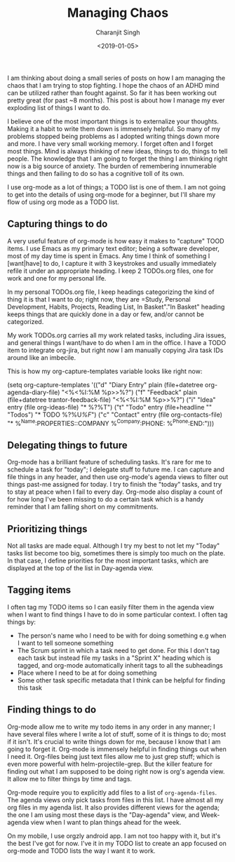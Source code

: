 #+FILETAGS: productivity adhd
#+DATE: <2019-01-05>
#+AUTHOR: Charanjit Singh
#+TITLE: Managing Chaos


I am thinking about doing a small series of posts on how I am managing
the chaos that I am trying to stop fighting. I hope the chaos of an ADHD
mind can be utilized rather than fought against. So far it has been
working out pretty great (for past ~8 months). This post is about how I
manage my ever exploding list of things I want to do.

I believe one of the most important things is to externalize your
thoughts. Making it a habit to write them down is immensely helpful. So
many of my problems stopped being problems as I adopted writing things
down more and more. I have very small working memory. I forget often and
I forget most things. Mind is always thinking of new ideas, things to
do, things to tell people. The knowledge that I am going to forget the
thing I am thinking right now is a big source of anxiety. The burden of
remembering innumerable things and then failing to do so has a cognitive
toll of its own.

I use org-mode as a lot of things; a TODO list is one of them. I am not
going to get into the details of using org-mode for a beginner, but I'll
share my flow of using org mode as a TODO list.

** Capturing things to do
   :PROPERTIES:
   :CUSTOM_ID: capturing-things-to-do
   :END:
A very useful feature of org-mode is how easy it makes to "capture" TOOD
items. I use Emacs as my primary text editor; being a software
developer, most of my day time is spent in Emacs. Any time I think of
something I [want|have] to do, I capture it with 3 keystrokes and
usually immediately refile it under an appropriate heading. I keep 2
TODOs.org files, one for work and one for my personal life.

In my personal TODOs.org file, I keep headings categorizing the kind of
thing it is that I want to do; right now, they are =Study, Personal
Development, Habits, Projects, Reading List, In Basket"."In Basket"
heading keeps things that are quickly done in a day or few, and/or
cannot be categorized.

My work TODOs.org carries all my work related tasks, including Jira
issues, and general things I want/have to do when I am in the office. I
have a TODO item to integrate org-jira, but right now I am manually
copying Jira task IDs around like an imbecile.

This is how my org-capture-templates variable looks like right now:

#+begin_example elisp
  (setq
     org-capture-templates
     '(("d" "Diary Entry" plain (file+datetree org-agenda-diary-file) "\n<%<%I:%M %p>>\n%?\n")
       ("f" "Feedback" plain (file+datetree trantor-feedback-file) "\n<%<%I:%M %p>>\n%?\n")
       ("i" "Idea" entry (file org-ideas-file) "* %?\n%T")
       ("t" "Todo" entry (file+headline "" "Todos") "* TODO %?\n%U\n[[%F]]")
       ("c" "Contact" entry (file org-contacts-file) "* %^{Name}\n:PROPERTIES:\n:COMPANY %^{Company}\n:PHONE: %^{Phone}\n:END:")))
#+end_example

** Delegating things to future
   :PROPERTIES:
   :CUSTOM_ID: delegating-things-to-future
   :END:
Org-mode has a brilliant feature of scheduling tasks. It's rare for me
to schedule a task for "today"; I delegate stuff to future me. I can
capture and file things in any header, and then use org-mode's agenda
views to filter out things past-me assigned for today. I try to finish
the "today" tasks, and try to stay at peace when I fail to every day.
Org-mode also display a count of for how long I've been missing to do a
certain task which is a handy reminder that I am falling short on my
commitments.

** Prioritizing things
   :PROPERTIES:
   :CUSTOM_ID: prioritizing-things
   :END:
Not all tasks are made equal. Although I try my best to not let my
"Today" tasks list become too big, sometimes there is simply too much on
the plate. In that case, I define priorities for the most important
tasks, which are displayed at the top of the list in Day-agenda view.

** Tagging items
   :PROPERTIES:
   :CUSTOM_ID: tagging-items
   :END:
I often tag my TODO items so I can easily filter them in the agenda view
when I want to find things I have to do in some particular context. I
often tag things by:

- The person's name who I need to be with for doing something e.g when I
  want to tell someone something
- The Scrum sprint in which a task need to get done. For this I don't
  tag each task but instead file my tasks in a "Sprint X" heading which
  is tagged, and org-mode automatically inherit tags to all the
  subheadings
- Place where I need to be at for doing something
- Some other task specific metadata that I think can be helpful for
  finding this task

** Finding things to do
   :PROPERTIES:
   :CUSTOM_ID: finding-things-to-do
   :END:
Org-mode allow me to write my todo items in any order in any manner; I
have several files where I write a lot of stuff, some of it is things to
do; most if it isn't. It's crucial to write things down for me, because
I know that I am going to forget it. Org-mode is immensely helpful in
finding things out when I need it. Org-files being just text files allow
me to just grep stuff; which is even more powerful with
helm-projectile-grep. But the killer feature for finding out what I am
supposed to be doing right now is org's agenda view. It allow me to
filter things by time and tags.

Org-mode require you to explicitly add files to a list of
=org-agenda-files=. The agenda views only pick tasks from files in this
list. I have almost all my org files in my agenda list. It also provides
different views for the agenda; the one I am using most these days is
the "Day-agenda" view, and Week-agenda view when I want to plan things
ahead for the week.

On my mobile, I use orgzly android app. I am not too happy with it, but
it's the best I've got for now. I've it in my TODO list to create an app
focused on org-mode and TODO lists the way I want it to work.

